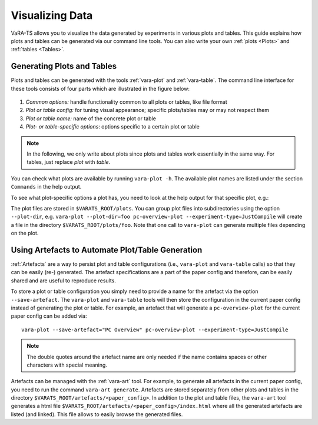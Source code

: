 Visualizing Data
=================

VaRA-TS allows you to visualize the data generated by experiments in various plots and tables.
This guide explains how plots and tables can be generated via our command line tools.
You can also write your own :ref:`plots <Plots>` and :ref:`tables <Tables>`.


Generating Plots and Tables
---------------------------

Plots and tables can be generated with the tools :ref:`vara-plot` and :ref:`vara-table`.
The command line interface for these tools consists of four parts which are illustrated in the figure below:

.. figure:: ../vara-ts-api/plot_architecture.svg

1. *Common options:* handle functionality common to all plots or tables, like file format
2. *Plot or table config:* for tuning visual appearance; specific plots/tables may or may not respect them
3. *Plot or table name:* name of the concrete plot or table
4. *Plot- or table-specific options*: options specific to a certain plot or table

.. note::

    In the following, we only write about plots since plots and tables work essentially in the same way.
    For tables, just replace *plot* with *table*.

You can check what plots are available by running ``vara-plot -h``.
The available plot names are listed under the section ``Commands`` in the help output.

.. program-output:: vara-plot -h
    :nostderr:

To see what plot-specific options a plot has, you need to look at the help output for that specific plot, e.g.:

.. program-output:: vara-plot pc-overview-plot -h
    :nostderr:

The plot files are stored in ``$VARATS_ROOT/plots``.
You can group plot files into subdirectories using the option ``--plot-dir``, e.g. ``vara-plot --plot-dir=foo pc-overview-plot --experiment-type=JustCompile`` will create a file in the directory ``$VARATS_ROOT/plots/foo``.
Note that one call to ``vara-plot`` can generate multiple files depending on the plot.


Using Artefacts to Automate Plot/Table Generation
-------------------------------------------------

:ref:`Artefacts` are a way to persist plot and table configurations (i.e., ``vara-plot`` and ``vara-table`` calls) so that they can be easily (re-) generated.
The artefact specifications are a part of the paper config and therefore, can be easily shared and are useful to reproduce results.

To store a plot or table configuration you simply need to provide a name for the artefact via the option ``--save-artefact``.
The ``vara-plot`` and ``vara-table`` tools will then store the configuration in the current paper config instead of generating the plot or table.
For example, an artefact that will generate a ``pc-overview-plot`` for the current paper config can be added
via::

    vara-plot --save-artefact="PC Overview" pc-overview-plot --experiment-type=JustCompile

.. note::

    The double quotes around the artefact name are only needed if the name
    contains spaces or other characters with special meaning.

Artefacts can be managed with the :ref:`vara-art` tool.
For example, to generate all artefacts in the current paper config, you need to run the command ``vara-art generate``.
Artefacts are stored separately from other plots and tables in the directory ``$VARATS_ROOT/artefacts/<paper_config>``.
In addition to the plot and table files, the ``vara-art`` tool generates a html file ``$VARATS_ROOT/artefacts/<paper_config>/index.html`` where all the generated artefacts are listed (and linked).
This file allows to easily browse the generated files.
